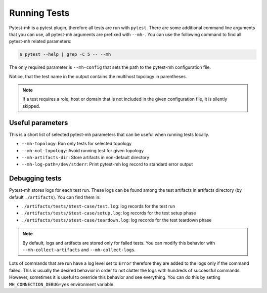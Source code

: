 Running Tests
#############

Pytest-mh is a pytest plugin, therefore all tests are run with ``pytest``. There
are some additional command line arguments that you can use, all pytest-mh
arguments are prefixed with ``--mh-``. You can use the following command
to find all pytest-mh related parameters:

.. code-block:: text

    $ pytest --help | grep -C 5 -- --mh

The only required parameter is ``--mh-config`` that sets the path to the
pytest-mh configuration file.

.. grid:: 1

    .. grid-item-card::  Running pytest-mh tests

        .. tab-set::

            .. tab-item:: Command line

                .. code-block:: text

                    $ pytest --mh-config=mhc.yam --verbose

            .. tab-item:: Sample output

                .. code-block:: text

                    ...
                    tests/test_identity.py::test_identity__lookup_username_with_id[root] (ipa) PASSED                                                               [  2%]
                    tests/test_identity.py::test_identity__lookup_username_with_id[sssd] (ipa) SKIPPED (SSSD was built without support for running under non-root)  [  4%]
                    tests/test_identity.py::test_identity__lookup_uid_with_id[root] (ipa) PASSED                                                                    [  6%]
                    tests/test_identity.py::test_identity__lookup_uid_with_id[sssd] (ipa) SKIPPED (SSSD was built without support for running under non-root)       [  8%]
                    tests/test_identity.py::test_identity__lookup_groupname_with_getent (ipa) PASSED                                                                [ 10%]
                    tests/test_identity.py::test_identity__lookup_gid_with_getent (ipa) PASSED                                                                      [ 12%]
                    ...

Notice, that the test name in the output contains the multihost topology in
parentheses.

.. note::

    If a test requires a role, host or domain that is not included in the
    given configuration file, it is silently skipped.

Useful parameters
=================

This is a short list of selected pytest-mh parameters that can be useful when
running tests locally.

* ``--mh-topology``: Run only tests for selected topology
* ``--mh-not-topology``: Avoid running test for given topology
* ``--mh-artifacts-dir``: Store artifacts in non-default directory
* ``--mh-log-path=/dev/stderr``: Print pytest-mh log record to standard error output

.. seealso::

    You should definitely check out pytest documentation on how to run and
    filter tests: https://docs.pytest.org/en/latest/how-to/usage.html

Debugging tests
===============

Pytest-mh stores logs for each test run. These logs can be found among the test
artifacts in artifacts directory (by default ``./artifacts``). You can find them
in:

* ``./artifacts/tests/$test-case/test.log``: log records for the test run
* ``./artifacts/tests/$test-case/setup.log``: log records for the test setup phase
* ``./artifacts/tests/$test-case/teardown.log``: log records for the test teardown phase

.. note::

    By default, logs and artifacts are stored only for failed tests. You can
    modify this behavior with ``--mh-collect-artifacts`` and
    ``--mh-collect-logs``.

Lots of commands that are run have a log level set to ``Error`` therefore they
are added to the logs only if the command failed. This is usually the desired
behavior in order to not clutter the logs with hundreds of successful commands.
However, sometimes it is useful to override this behavior and see everything.
You can do this by setting ``MH_CONNECTION_DEBUG=yes`` environment variable.

.. code-block:: text
    :caption: Log every remote command

    $ MH_CONNECTION_DEBUG=yes pytest --mh-config=mhc.yam --verbose
